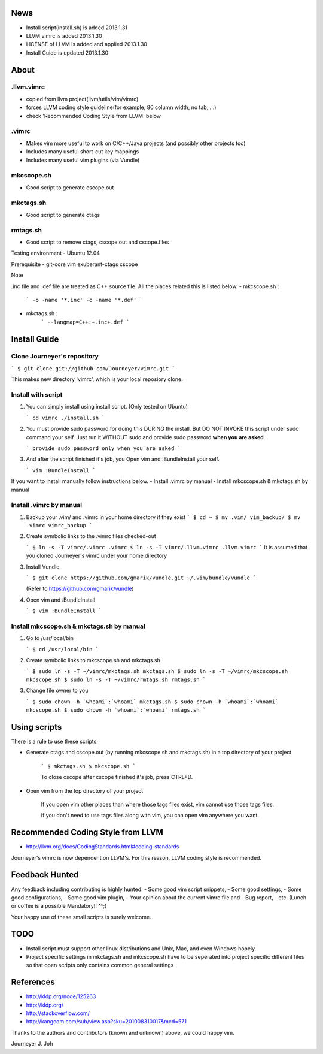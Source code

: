 
.. image:: docs/_static/imgs/screen_.jpg
   :scale: 50 %
   :alt: screen capture


News
====

- Install script(install.sh) is added     2013.1.31
- LLVM vimrc is added                     2013.1.30
- LICENSE of LLVM is added and applied    2013.1.30
- Install Guide is updated                2013.1.30

About
=====

.llvm.vimrc
-----------

- copied from llvm project(llvm/utils/vim/vimrc)
- forces LLVM coding style guideline(for example, 80 column width, no tab, ...)
- check 'Recommended Coding Style from LLVM' below

.vimrc
------

- Makes vim more useful to work on C/C++/Java projects
  (and possibly other projects too)
- Includes many useful short-cut key mappings
- Includes many useful vim plugins (via Vundle)

mkcscope.sh
-----------

- Good script to generate cscope.out

mkctags.sh
----------

- Good script to generate ctags

rmtags.sh
---------
- Good script to remove ctags, cscope.out and cscope.files

Testing environment
- Ubuntu 12.04

Prerequisite
- git-core vim exuberant-ctags cscope

Note

.inc file and .def file are treated as C++ source file.
All the places related this is listed below.
- mkcscope.sh :
   ```
   -o -name '*.inc' -o -name '*.def'
   ```
- mkctags.sh :
   ```
   --langmap=C++:+.inc+.def
   ```


Install Guide
=============

Clone Journeyer's repository
----------------------------

```
$ git clone git://github.com/Journeyer/vimrc.git
```

This makes new directory 'vimrc', which is your local reposiory clone.

Install with script
-------------------

1. You can simply install using install script. (Only tested on Ubuntu)

   ```
   cd vimrc
   ./install.sh
   ```

2. You must provide sudo password for doing this DURING the install.
   But DO NOT INVOKE this script under sudo command your self.
   Just run it WITHOUT sudo and provide sudo password **when you are asked**.

   ```
   provide sudo password only when you are asked
   ```

3. And after the script finished it's job, you Open vim and :BundleInstall
   your self.

   ```
   vim
   :BundleInstall
   ```

If you want to install manually follow instructions below.
- Install .vimrc by manual
- Install mkcscope.sh & mkctags.sh by manual

Install .vimrc by manual
------------------------

1. Backup your .vim/ and .vimrc in your home directory if they exist
   ```
   $ cd ~
   $ mv .vim/ vim_backup/
   $ mv .vimrc vimrc_backup
   ```

2. Create symbolic links to the .vimrc files checked-out

   ```
   $ ln -s -T vimrc/.vimrc .vimrc
   $ ln -s -T vimrc/.llvm.vimrc .llvm.vimrc
   ```
   It is assumed that you cloned Journeyer's vimrc under your home directory

3. Install Vundle

   ```
   $ git clone https://github.com/gmarik/vundle.git ~/.vim/bundle/vundle
   ```

   (Refer to https://github.com/gmarik/vundle)

4. Open vim and :BundleInstall

   ```
   $ vim
   :BundleInstall
   ```


Install mkcscope.sh & mkctags.sh by manual
------------------------------------------

1. Go to /usr/local/bin

   ```
   $ cd /usr/local/bin
   ```

2. Create symbolic links to mkcscope.sh and mkctags.sh

   ```
   $ sudo ln -s -T ~/vimrc/mkctags.sh mkctags.sh
   $ sudo ln -s -T ~/vimrc/mkcscope.sh mkcscope.sh
   $ sudo ln -s -T ~/vimrc/rmtags.sh rmtags.sh
   ```

3. Change file owner to you

   ```
   $ sudo chown -h `whoami`:`whoami` mkctags.sh
   $ sudo chown -h `whoami`:`whoami` mkcscope.sh
   $ sudo chown -h `whoami`:`whoami` rmtags.sh
   ```

Using scripts
=============

There is a rule to use these scripts.

- Generate ctags and cscope.out (by running mkcscope.sh and mkctags.sh)
  in a top directory of your project
   ```
   $ mkctags.sh
   $ mkcscope.sh
   ```

   To close cscope after cscope finished it's job, press CTRL+D.

- Open vim from the top directory of your project

   If you open vim other places than where those tags files exist,
   vim cannot use those tags files.

   If you don't need to use tags files along with vim,
   you can open vim anywhere you want.


Recommended Coding Style from LLVM
==================================

- http://llvm.org/docs/CodingStandards.html#coding-standards

Journeyer's vimrc is now dependent on LLVM's. For this reason,
LLVM coding style is recommended.


Feedback Hunted
===============

Any feedback including contributing is highly hunted.
- Some good vim script snippets,
- Some good settings,
- Some good configurations,
- Some good vim plugin,
- Your opinion about the current vimrc file and
- Bug report,
- etc. (Lunch or coffee is a possible Mandatory!! ^^;)

Your happy use of these small scripts is surely welcome.


TODO
====

- Install script must support other linux distributions
  and Unix, Mac, and even Windows hopely.
- Project specific settings in mkctags.sh and mkcscope.sh have to be seperated
  into project specific different files so that
  open scripts only contains common general settings


References
==========

- http://kldp.org/node/125263
- http://kldp.org/
- http://stackoverflow.com/
- http://kangcom.com/sub/view.asp?sku=201008310017&mcd=571


Thanks to the authors and contributors (known and unknown) above,
we could happy vim.


Journeyer J. Joh

